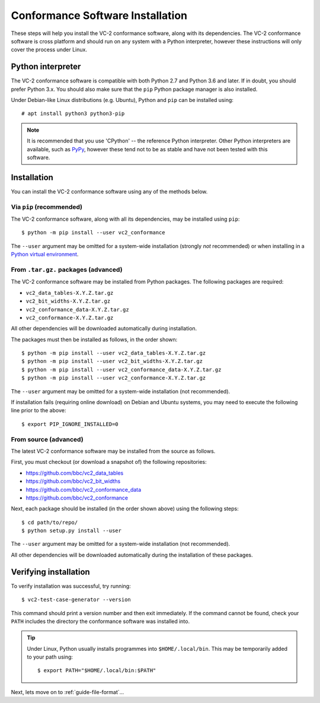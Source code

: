 .. _guide-installation:

Conformance Software Installation
=================================

These steps will help you install the VC-2 conformance software, along with its
dependencies. The VC-2 conformance software is cross platform and should run on
any system with a Python interpreter, however these instructions will only
cover the process under Linux.


Python interpreter
------------------

The VC-2 conformance software is compatible with both Python 2.7 and Python 3.6
and later. If in doubt, you should prefer Python 3.x. You should also make sure
that the ``pip`` Python package manager is also installed.

Under Debian-like Linux distributions (e.g. Ubuntu), Python and ``pip`` can be
installed using::

    # apt install python3 python3-pip

.. note::

    It is recommended that you use 'CPython' -- the reference Python
    interpreter. Other Python interpreters are available, such as `PyPy
    <https://www.pypy.org/>`_, however these tend not to be as stable and have
    not been tested with this software.


Installation
------------

You can install the VC-2 conformance software using any of the methods
below.


Via ``pip`` (recommended)
`````````````````````````

The VC-2 conformance software, along with all its dependencies, may be
installed using ``pip``::

    $ python -m pip install --user vc2_conformance

The ``--user`` argument may be omitted for a system-wide installation (strongly
*not* recommended) or when installing in a `Python virtual environment
<https://docs.python.org/3/tutorial/venv.html>`_.


From ``.tar.gz.`` packages (advanced)
`````````````````````````````````````

The VC-2 conformance software may be installed from Python packages. The
following packages are required:

* ``vc2_data_tables-X.Y.Z.tar.gz``
* ``vc2_bit_widths-X.Y.Z.tar.gz``
* ``vc2_conformance_data-X.Y.Z.tar.gz``
* ``vc2_conformance-X.Y.Z.tar.gz``

All other dependencies will be downloaded automatically during installation.

The packages must then be installed as follows, in the order shown::

    $ python -m pip install --user vc2_data_tables-X.Y.Z.tar.gz
    $ python -m pip install --user vc2_bit_widths-X.Y.Z.tar.gz
    $ python -m pip install --user vc2_conformance_data-X.Y.Z.tar.gz
    $ python -m pip install --user vc2_conformance-X.Y.Z.tar.gz

The ``--user`` argument may be omitted for a system-wide installation (not
recommended).

If installation fails (requiring online download) on Debian and Ubuntu systems,
you may need to execute the following line prior to the above::

    $ export PIP_IGNORE_INSTALLED=0

From source (advanced)
``````````````````````

The latest VC-2 conformance software may be installed from the source as
follows.

First, you must checkout (or download a snapshot of) the following
repositories:

* `<https://github.com/bbc/vc2_data_tables>`_
* `<https://github.com/bbc/vc2_bit_widths>`_
* `<https://github.com/bbc/vc2_conformance_data>`_
* `<https://github.com/bbc/vc2_conformance>`_

Next, each package should be installed (in the order shown above) using the
following steps::

    $ cd path/to/repo/
    $ python setup.py install --user

The ``--user`` argument may be omitted for a system-wide installation (not
recommended).

All other dependencies will be downloaded automatically during the installation
of these packages.


Verifying installation
----------------------

To verify installation was successful, try running::

    $ vc2-test-case-generator --version

This command should print a version number and then exit immediately. If the
command cannot be found, check your ``PATH`` includes the directory the
conformance software was installed into.

.. tip::

    Under Linux, Python usually installs programmes into ``$HOME/.local/bin``.
    This may be temporarily added to your path using::

        $ export PATH="$HOME/.local/bin:$PATH"

Next, lets move on to :ref:`guide-file-format`...
